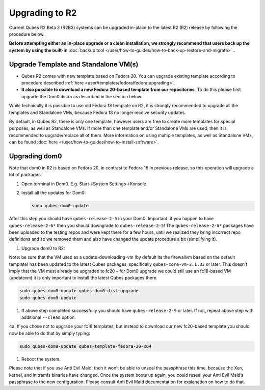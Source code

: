===============
Upgrading to R2
===============


Current Qubes R2 Beta 3 (R2B3) systems can be upgraded in-place to the
latest R2 (R2) release by following the procedure below.

**Before attempting either an in-place upgrade or a clean installation, we strongly recommend that users back up the system by using the built-in** :doc:`backup tool </user/how-to-guides/how-to-back-up-restore-and-migrate>` **.**

Upgrade Template and Standalone VM(s)
-------------------------------------


- Qubes R2 comes with new template based on Fedora 20. You can upgrade
  existing template according to procedure described
  :ref:`here <user/templates/fedora/fedora:upgrading>`.

- **It also possible to download a new Fedora 20-based template from our repositories**. To do this please first upgrade the Dom0 distro
  as described in the section below.



While technically it is possible to use old Fedora 18 template on R2, it
is strongly recommended to upgrade all the templates and Standalone VMs,
because Fedora 18 no longer receive security updates.

By default, in Qubes R2, there is only one template, however users are
free to create more templates for special purposes, as well as
Standalone VMs. If more than one template and/or Standalone VMs are
used, then it is recommended to upgrade/replace all of them. More
information on using multiple templates, as well as Standalone VMs, can
be found :doc:`here </user/how-to-guides/how-to-install-software>`.

Upgrading dom0
--------------


Note that dom0 in R2 is based on Fedora 20, in contrast to Fedora 18 in
previous release, so this operation will upgrade a lot of packages.

1. Open terminal in Dom0. E.g. Start->System Settings->Konsole.

2. Install all the updates for Dom0:

   .. code:: bash

         sudo qubes-dom0-update





After this step you should have ``qubes-release-2-5`` in your Dom0.
Important: if you happen to have ``qubes-release-2-6*`` then you should
downgrade to ``qubes-release-2-5``! The ``qubes-release-2-6*`` packages
have been uploaded to the testing repos and were kept there for a few
hours, until we realized they bring incorrect repo definitions and so we
removed them and also have changed the update procedure a bit
(simplifying it).

1. Upgrade dom0 to R2:



Note: be sure that the VM used as a update-downloading-vm (by default
its the firewallvm based on the default template) has been updated to
the latest Qubes packages, specifically ``qubes-core-vm-2.1.33`` or
later. This doesn’t imply that the VM must already be upgraded to fc20 –
for Dom0 upgrade we could still use an fc18-based VM (updatevm) it is
only important to install the latest Qubes packages there.

.. code:: bash

      sudo qubes-dom0-update qubes-dom0-dist-upgrade
      sudo qubes-dom0-update



1. If above step completed successfully you should have
   ``qubes-release-2-9`` or later. If not, repeat above step with
   additional ``--clean`` option.



4a. If you chose not to upgrade your fc18 templates, but instead to
download our new fc20-based template you should now be able to do that
by simply typing:

.. code:: bash

      sudo qubes-dom0-update qubes-template-fedora-20-x64



1. Reboot the system.



Please note that if you use Anti Evil Maid, then it won’t be able to
unseal the passphrase this time, because the Xen, kernel, and initramfs
binaries have changed. Once the system boots up again, you could reseal
your Anti Evil Maid’s passphrase to the new configuration. Please
consult Anti Evil Maid documentation for explanation on how to do that.
